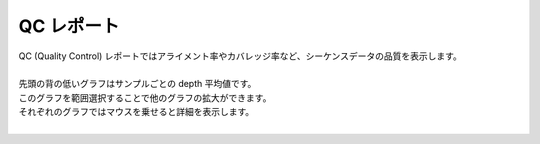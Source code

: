 ==============
QC レポート
==============

| QC (Quality Control) レポートではアライメント率やカバレッジ率など、シーケンスデータの品質を表示します。
|
| 先頭の背の低いグラフはサンプルごとの depth 平均値です。
| このグラフを範囲選択することで他のグラフの拡大ができます。
| それぞれのグラフではマウスを乗せると詳細を表示します。
|

.. image:: image/qc_operation.PNG
  :scale: 100%

.. |new| image:: image/tab_001.gif
